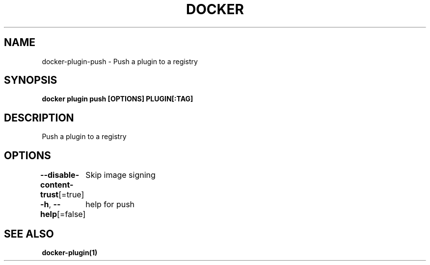 .nh
.TH "DOCKER" "1" "Jan 2024" "Docker Community" "Docker User Manuals"

.SH NAME
.PP
docker-plugin-push - Push a plugin to a registry


.SH SYNOPSIS
.PP
\fBdocker plugin push [OPTIONS] PLUGIN[:TAG]\fP


.SH DESCRIPTION
.PP
Push a plugin to a registry


.SH OPTIONS
.PP
\fB--disable-content-trust\fP[=true]
	Skip image signing

.PP
\fB-h\fP, \fB--help\fP[=false]
	help for push


.SH SEE ALSO
.PP
\fBdocker-plugin(1)\fP
